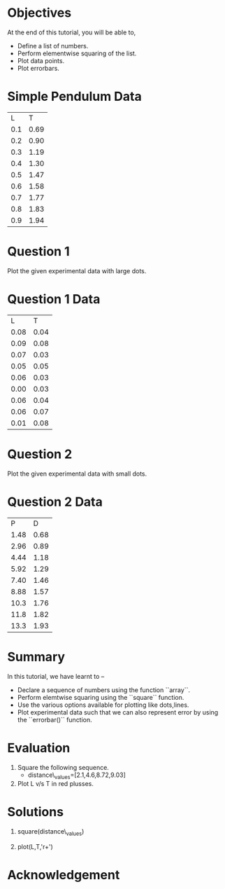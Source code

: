 #+LaTeX_CLASS: beamer
#+LaTeX_CLASS_OPTIONS: [presentation]
#+BEAMER_FRAME_LEVEL: 1

#+BEAMER_HEADER_EXTRA: \usetheme{Warsaw}\usecolortheme{default}\useoutertheme{infolines}\setbeamercovered{transparent}
#+COLUMNS: %45ITEM %10BEAMER_env(Env) %10BEAMER_envargs(Env Args) %4BEAMER_col(Col) %8BEAMER_extra(Extra)
#+PROPERTY: BEAMER_col_ALL 0.1 0.2 0.3 0.4 0.5 0.6 0.7 0.8 0.9 1.0 :ETC

#+LaTeX_CLASS: beamer
#+LaTeX_CLASS_OPTIONS: [presentation]

#+LaTeX_HEADER: \usepackage[english]{babel} \usepackage{ae,aecompl}
#+LaTeX_HEADER: \usepackage{mathpazo,courier,euler} \usepackage[scaled=.95]{helvet}

#+LaTeX_HEADER: \usepackage{listings}

#+LaTeX_HEADER:\lstset{language=Python, basicstyle=\ttfamily\bfseries,
#+LaTeX_HEADER:  commentstyle=\color{red}\itshape, stringstyle=\color{darkgreen},
#+LaTeX_HEADER:  showstringspaces=false, keywordstyle=\color{blue}\bfseries}

#+TITLE: 
#+AUTHOR:  FOSSEE
#+DATE:   
#+EMAIL:    

#+DESCRIPTION: 
#+KEYWORDS: 
#+LANGUAGE:  en
#+OPTIONS:   H:3 num:nil toc:nil \n:nil @:t ::t |:t ^:t -:t f:t *:t <:t
#+OPTIONS:   TeX:t LaTeX:nil skip:nil d:nil todo:nil pri:nil tags:not-in-toc

* 
 #+begin_latex
\begin{center}
\textcolor{blue}{Plotting Data}
\end{center}
 \begin{center}
\includegraphics[scale=0.25]{../images/iitb-logo.png}\\
Developed by FOSSEE Team, IIT-Bombay. \\ 
Funded by National Mission on Education through ICT

MHRD, Govt. of India
\end{center}
#+end_latex
* Objectives
  At the end of this tutorial, you will be able to,
  - Define a list of numbers.
  - Perform elementwise squaring of the list. 
  - Plot data points.
  - Plot errorbars.
  
* Simple Pendulum Data

#+ORGTBL: L vs T^2 orgtbl-to-latex

  | L   | T    |
  | 0.1 | 0.69 |
  | 0.2 | 0.90 |
  | 0.3 | 1.19 |
  | 0.4 | 1.30 |
  | 0.5 | 1.47 |
  | 0.6 | 1.58 |
  | 0.7 | 1.77 |
  | 0.8 | 1.83 |
  | 0.9 | 1.94 |
  
* Question 1
  Plot the given experimental data with large dots.
      
  
* Question 1 Data

#+ORGTBL: L vs T^2 orgtbl-to-latex
    
  
   |    L |    T  |
   | 0.08 | 0.04  |
   | 0.09 | 0.08  |
   | 0.07 | 0.03  |
   | 0.05 | 0.05  |
   | 0.06 | 0.03  |
   | 0.00 | 0.03  |
   | 0.06 | 0.04  |
   | 0.06 | 0.07  |
   | 0.01 | 0.08  |
    
* Question 2
  Plot the given experimental data with small dots.     

* Question 2 Data

#+ORGTBL: L vs T^2 orgtbl-to-latex

   |    P |    D |
   | 1.48 | 0.68 |
   | 2.96 | 0.89 |
   | 4.44 | 1.18 |
   | 5.92 | 1.29 |
   | 7.40 | 1.46 |
   | 8.88 | 1.57 |
   | 10.3 | 1.76 |
   | 11.8 | 1.82 |
   | 13.3 | 1.93 |
  
* Summary 
  In this tutorial, we have learnt to –
  - Declare a sequence of numbers using the function ``array``.
  - Perform elemtwise squaring using the ``square`` function.
  - Use the various options available for plotting like dots,lines.
  - Plot experimental data such that we can also represent error by using the
    ``errorbar()`` function.
* Evaluation
  1. Square the following sequence. 
     - distance\_values=[2.1,4.6,8.72,9.03]

  2. Plot L v/s T in red plusses.
* Solutions
  1. square(distance\_values)

  2. plot(L,T,'r+')
* Acknowledgement
#+begin_latex                                                                                                                                                
  \begin{block}{}
  \begin{center}
  \textcolor{blue}{\Large THANK YOU!} 
  \end{center}
  \end{block}
\begin{block}{}
  \begin{center}
    For more Information, visit our website\\
    \url{http://fossee.in/}
  \end{center}  
  \end{block}                                                                                                                                             
#+end_latex



